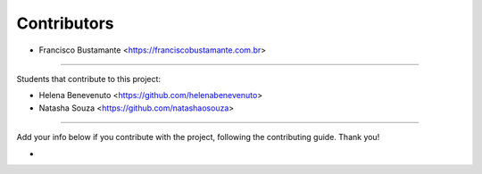 ============
Contributors
============

* Francisco Bustamante <https://franciscobustamante.com.br>

----

Students that contribute to this project:

* Helena Benevenuto <https://github.com/helenabenevenuto>
* Natasha Souza <https://github.com/natashaosouza>

----

Add your info below if you contribute with the project, following the contributing guide. Thank you!

*
